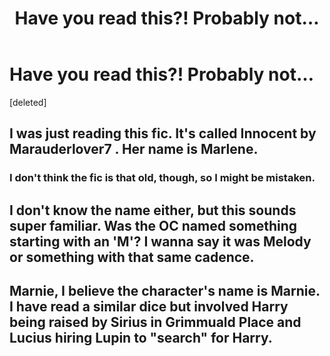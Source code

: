 #+TITLE: Have you read this?! Probably not...

* Have you read this?! Probably not...
:PROPERTIES:
:Score: 14
:DateUnix: 1465591275.0
:DateShort: 2016-Jun-11
:FlairText: Request
:END:
[deleted]


** I was just reading this fic. It's called Innocent by Marauderlover7 . Her name is Marlene.
:PROPERTIES:
:Author: sukurono
:Score: 2
:DateUnix: 1465653298.0
:DateShort: 2016-Jun-11
:END:

*** I don't think the fic is that old, though, so I might be mistaken.
:PROPERTIES:
:Author: sukurono
:Score: 1
:DateUnix: 1465653351.0
:DateShort: 2016-Jun-11
:END:


** I don't know the name either, but this sounds super familiar. Was the OC named something starting with an 'M'? I wanna say it was Melody or something with that same cadence.
:PROPERTIES:
:Author: diraniola
:Score: 1
:DateUnix: 1465614709.0
:DateShort: 2016-Jun-11
:END:


** Marnie, I believe the character's name is Marnie. I have read a similar dice but involved Harry being raised by Sirius in Grimmuald Place and Lucius hiring Lupin to "search" for Harry.
:PROPERTIES:
:Author: JessicaHarper
:Score: 1
:DateUnix: 1465652679.0
:DateShort: 2016-Jun-11
:END:
